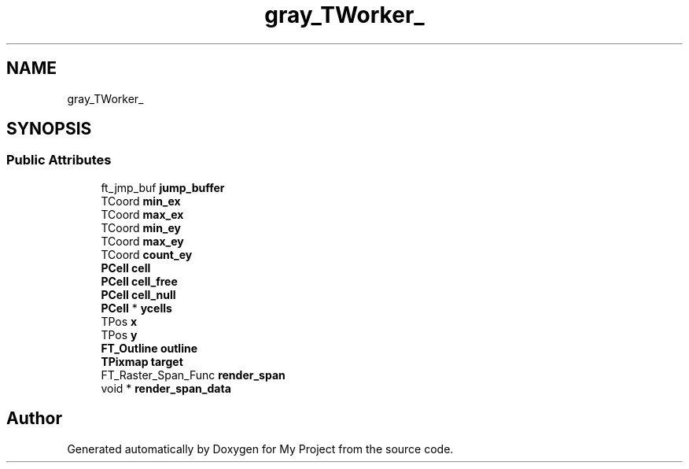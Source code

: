 .TH "gray_TWorker_" 3 "Wed Feb 1 2023" "Version Version 0.0" "My Project" \" -*- nroff -*-
.ad l
.nh
.SH NAME
gray_TWorker_
.SH SYNOPSIS
.br
.PP
.SS "Public Attributes"

.in +1c
.ti -1c
.RI "ft_jmp_buf \fBjump_buffer\fP"
.br
.ti -1c
.RI "TCoord \fBmin_ex\fP"
.br
.ti -1c
.RI "TCoord \fBmax_ex\fP"
.br
.ti -1c
.RI "TCoord \fBmin_ey\fP"
.br
.ti -1c
.RI "TCoord \fBmax_ey\fP"
.br
.ti -1c
.RI "TCoord \fBcount_ey\fP"
.br
.ti -1c
.RI "\fBPCell\fP \fBcell\fP"
.br
.ti -1c
.RI "\fBPCell\fP \fBcell_free\fP"
.br
.ti -1c
.RI "\fBPCell\fP \fBcell_null\fP"
.br
.ti -1c
.RI "\fBPCell\fP * \fBycells\fP"
.br
.ti -1c
.RI "TPos \fBx\fP"
.br
.ti -1c
.RI "TPos \fBy\fP"
.br
.ti -1c
.RI "\fBFT_Outline\fP \fBoutline\fP"
.br
.ti -1c
.RI "\fBTPixmap\fP \fBtarget\fP"
.br
.ti -1c
.RI "FT_Raster_Span_Func \fBrender_span\fP"
.br
.ti -1c
.RI "void * \fBrender_span_data\fP"
.br
.in -1c

.SH "Author"
.PP 
Generated automatically by Doxygen for My Project from the source code\&.
